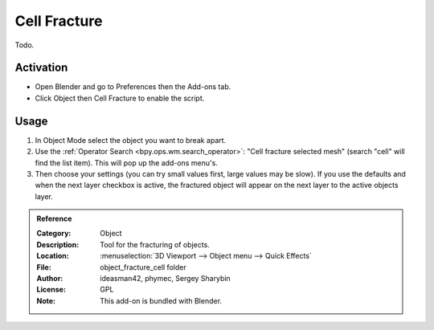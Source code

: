 
*************
Cell Fracture
*************

Todo.

.. seealso::

   Please see
   the `old Wiki <https://archive.blender.org/wiki/index.php/Extensions:2.6/Py/Scripts/Object/CellFracture/>`__
   for the archived original docs.


Activation
==========

- Open Blender and go to Preferences then the Add-ons tab.
- Click Object then Cell Fracture to enable the script.


Usage
=====

#. In Object Mode select the object you want to break apart.
#. Use the :ref:`Operator Search <bpy.ops.wm.search_operator>`: "Cell fracture selected mesh"
   (search "cell" will find the list item). This will pop up the add-ons menu's.
#. Then choose your settings (you can try small values first, large values may be slow).
   If you use the defaults and when the next layer checkbox is active,
   the fractured object will appear on the next layer to the active objects layer.


.. admonition:: Reference
   :class: refbox

   :Category:  Object
   :Description: Tool for the fracturing of objects.
   :Location: :menuselection:`3D Viewport --> Object menu --> Quick Effects`
   :File: object_fracture_cell folder
   :Author: ideasman42, phymec, Sergey Sharybin
   :License: GPL
   :Note: This add-on is bundled with Blender.
